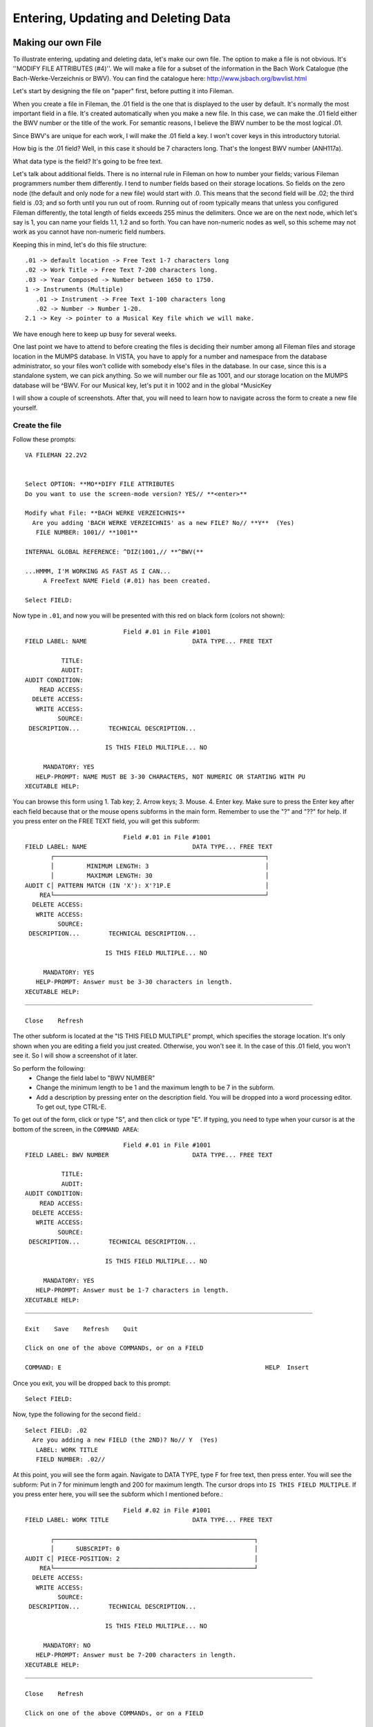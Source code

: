 Entering, Updating and Deleting Data
====================================
Making our own File
-------------------
To illustrate entering, updating and deleting data, let's make our own file. The option to make a file is not obvious. It's ''MODIFY FILE ATTRIBUTES (#4)''. We will make a file for a subset of the information in the Bach Work Catalogue (the Bach-Werke-Verzeichnis or BWV). You can find the catalogue here: http://www.jsbach.org/bwvlist.html

Let's start by designing the file on "paper" first, before putting it into
Fileman.

When you create a file in Fileman, the .01 field is the one that is displayed
to the user by default. It's normally the most important field in a file. It's created automatically when you make a new file. In this case, we can make the .01 field either the BWV number or the title of the work. For semantic reasons, I believe the BWV number to be the most logical .01.

Since BWV's are unique for each work, I will make the .01 field a key. I won't
cover keys in this introductory tutorial.

How big is the .01 field? Well, in this case it should be 7 characters long.
That's the longest BWV number (ANH117a).

What data type is the field? It's going to be free text.

Let's talk about additional fields. There is no internal rule in Fileman on how
to number your fields; various Fileman programmers number them differently.
I tend to number fields based on their storage locations. So fields on the zero
node (the default and only node for a new file) would start with .0. This means
that the second field will be .02; the third field is .03; and so forth until
you run out of room. Running out of room typically means that unless you
configured Fileman differently, the total length of fields exceeds 255 minus
the delimiters. Once we are on the next node, which let's say is 1, you can
name your fields 1.1, 1.2 and so forth. You can have non-numeric nodes as well,
so this scheme may not work as you cannot have non-numeric field numbers.

Keeping this in mind, let's do this file structure::

    .01 -> default location -> Free Text 1-7 characters long
    .02 -> Work Title -> Free Text 7-200 characters long.
    .03 -> Year Composed -> Number between 1650 to 1750.
    1 -> Instruments (Multiple)
       .01 -> Instrument -> Free Text 1-100 characters long
       .02 -> Number -> Number 1-20.
    2.1 -> Key -> pointer to a Musical Key file which we will make. 


We have enough here to keep up busy for several weeks.

One last point we have to attend to before creating the files is deciding their
number among all Fileman files and storage location in the MUMPS database. In
VISTA, you have to apply for a number and namespace from the database
administrator, so your files won't collide with somebody else's files in the
database. In our case, since this is a standalone system, we can pick anything.
So we will number our file as 1001, and our storage location on the MUMPS
database will be ^BWV. For our Musical key, let's put it in 1002 and in the global ^MusicKey

I will show a couple of screenshots. After that, you will need to learn how to
navigate across the form to create a new file yourself.

Create the file
+++++++++++++++
Follow these prompts::

    VA FILEMAN 22.2V2


    Select OPTION: **MO**DIFY FILE ATTRIBUTES  
    Do you want to use the screen-mode version? YES// **<enter>**

    Modify what File: **BACH WERKE VERZEICHNIS**
      Are you adding 'BACH WERKE VERZEICHNIS' as a new FILE? No// **Y**  (Yes)
       FILE NUMBER: 1001// **1001**

    INTERNAL GLOBAL REFERENCE: ^DIZ(1001,// **^BWV(**

    ...HMMM, I'M WORKING AS FAST AS I CAN...
         A FreeText NAME Field (#.01) has been created.

    Select FIELD:

Now type in ``.01``, and now you will be presented with this red on black form (colors not shown)::

                               Field #.01 in File #1001                          
    FIELD LABEL: NAME                             DATA TYPE... FREE TEXT           

              TITLE:                                                             
              AUDIT:                 
    AUDIT CONDITION:                                                             
        READ ACCESS:              
      DELETE ACCESS:              
       WRITE ACCESS:              
             SOURCE:                                                              
     DESCRIPTION...        TECHNICAL DESCRIPTION...  

                          IS THIS FIELD MULTIPLE... NO 

         MANDATORY: YES
       HELP-PROMPT: NAME MUST BE 3-30 CHARACTERS, NOT NUMERIC OR STARTING WITH PU
    XECUTABLE HELP:                                                              

You can browse this form using 1. Tab key; 2. Arrow keys; 3. Mouse. 4. Enter key. Make sure to press the Enter key after each field because that or the mouse opens subforms in the main form. Remember to use the "?" and "??" for help. If you press enter on the FREE TEXT field, you will get this subform::

                               Field #.01 in File #1001                          
    FIELD LABEL: NAME                             DATA TYPE... FREE TEXT           
           ┌──────────────────────────────────────────────────────────┐
           │         MINIMUM LENGTH: 3                                │          
           │         MAXIMUM LENGTH: 30                               │
    AUDIT C│ PATTERN MATCH (IN 'X'): X'?1P.E                          │          
        REA└──────────────────────────────────────────────────────────┘
      DELETE ACCESS:              
       WRITE ACCESS:              
             SOURCE:                                                              
     DESCRIPTION...        TECHNICAL DESCRIPTION...  

                          IS THIS FIELD MULTIPLE... NO 

         MANDATORY: YES
       HELP-PROMPT: Answer must be 3-30 characters in length.                    
    XECUTABLE HELP:                                                              
    _______________________________________________________________________________
     
    Close    Refresh
     
The other subform is located at the "IS THIS FIELD MULTIPLE" prompt, which specifies the storage location. It's only shown when you are editing a field you just created. Otherwise, you won't see it. In the case of this .01 field, you won't see it. So I will show a screenshot of it later.

So perform the following:
 * Change the field label to "BWV NUMBER"
 * Change the minimum length to be 1 and the maximum length to be 7 in the subform.
 * Add a description by pressing enter on the description field. You will be dropped into a word processing editor. To get out, type CTRL-E.

To get out of the form, click or type "S", and then click or type "E". If typing, you need to type when your cursor is at the bottom of the screen, in the ``COMMAND AREA``::

                               Field #.01 in File #1001                          
    FIELD LABEL: BWV NUMBER                       DATA TYPE... FREE TEXT           

              TITLE:                                                             
              AUDIT:                 
    AUDIT CONDITION:                                                             
        READ ACCESS:              
      DELETE ACCESS:              
       WRITE ACCESS:              
             SOURCE:                                                              
     DESCRIPTION...        TECHNICAL DESCRIPTION...  

                          IS THIS FIELD MULTIPLE... NO 

         MANDATORY: YES
       HELP-PROMPT: Answer must be 1-7 characters in length.                     
    XECUTABLE HELP:                                                              
    _______________________________________________________________________________
     
    Exit    Save    Refresh    Quit
     
    Click on one of the above COMMANDs, or on a FIELD

    COMMAND: E                                                        HELP  Insert 

Once you exit, you will be dropped back to this prompt::

    Select FIELD:

Now, type the following for the second field.::

    Select FIELD: .02
      Are you adding a new FIELD (the 2ND)? No// Y  (Yes)
       LABEL: WORK TITLE
       FIELD NUMBER: .02// 

At this point, you will see the form again. Navigate to DATA TYPE, type F for free text, then press enter. You will see the subform: Put in 7 for minimum length and 200 for maximum length. The cursor drops into ``IS THIS FIELD MULTIPLE``. If you press enter here, you will see the subform which I mentioned before.::

                               Field #.02 in File #1001                          
    FIELD LABEL: WORK TITLE                       DATA TYPE... FREE TEXT           

           ┌───────────────────────────────────────────────────────┐             
           │      SUBSCRIPT: 0                                     │
    AUDIT C│ PIECE-POSITION: 2                                     │             
        REA└───────────────────────────────────────────────────────┘
      DELETE ACCESS:              
       WRITE ACCESS:              
             SOURCE:                                                              
     DESCRIPTION...        TECHNICAL DESCRIPTION...  

                          IS THIS FIELD MULTIPLE... NO 

         MANDATORY: NO 
       HELP-PROMPT: Answer must be 7-200 characters in length.                   
    XECUTABLE HELP:                                                              
    _______________________________________________________________________________
     
    Close    Refresh
     
    Click on one of the above COMMANDs, or on a FIELD

    COMMAND: Close                                                    HELP  Insert 

Accept the defaults, and get out of the form using save and exit.

Follow the same steps for #.03, ``YEAR COMPOSED``. The data type is ``NUMERIC``.
For ``INCLUSIVE LOWER BOUND``, type 1650; ``INCLUSIVE UPPER BOUND`` 1750. Add a description describing the field.

Field 1 is slightly different as it's a multiple.

Create field 1 and name it INSTRUMENT. On Data Type, put Free text, and designate the length to be 2-100 characters. When you get out of the subform, you will be dropped into the field ``IS THIS FIELD MULTIPLE``. This time answer yes. You will get two subforms asking about user interface behavior. Answer them as follows::
    
    SHOULD USER SEE AN "ADDING A NEW ENTRY" MESSAGE: YES
    HAVING ENTERED OR EDITED ONE MULTIPLE, SHOULD USER BE ASKED ANOTHER: YES

You then navigate to the help prompt. Pressing enter again causes Fileman to ask you where to store the multiple. Just accept the defaults in that dialog for ``SUBSCRIPT`` and ``SUB-DICTIONARY NUMBER``.

When you exit the form, you are dropped into a different prompt since you are now inside of a subfile::

    Select INSTRUMENT SUB-FIELD: ?
        Answer with INSTRUMENT SUB-FIELD NUMBER, or LABEL:
       .01          INSTRUMENT
             
            You may enter a new INSTRUMENT SUB-FIELD, if you wish
       
    Select INSTRUMENT SUB-FIELD: 

Create the field ``NUMBER`` with .02 as the field number. You will see the form again. By now you know the drill. Make the field numeric and give it a range of 1 to 20.

When you exit, you will be asked to enter another sub-field. Rather than doing that, just hit enter to drop back down to the main file level::

    Select INSTRUMENT SUB-FIELD: **<enter>**



    Select FIELD: 

The next field demands that we make it point to another file. Oooops. That doesn't exist yet. So we go ahead and make it.

Press enter again to get back into the main Fileman menu; and re-enter the ``MODIFY FILE ATTRIBUTES`` options.::

    Select OPTION: modIFY FILE ATTRIBUTES  
    Do you want to use the screen-mode version? YES// 

    Modify what File: BACH WERKE VERZEICHNIS// MUSICAL KEY
      Are you adding 'MUSICAL KEY' as a new FILE? No// Y  (Yes)
       FILE NUMBER: 1003// 1002

    INTERNAL GLOBAL REFERENCE: ^DIZ(1002,// ^MusicKey(

    ...HMMM, JUST A MOMENT PLEASE...
         A FreeText NAME Field (#.01) has been created.



    Select FIELD: 

The only thing you need to modify on the .01 field is add a description.

Now let's go back to the BWV file and add the key field::

    Select OPTION: MODIFY FILE ATTRIBUTES  
    Do you want to use the screen-mode version? YES// 

    Modify what File: MUSICAL KEY// BACH WERKE VERZEICHNIS  
                                              (0 entries)



    Select FIELD: ?
        Answer with FIELD NUMBER, or LABEL
       Choose from:
       .01          BWV NUMBER
       .02          WORK TITLE
       .03          YEAR COMPOSED
       1            INSTRUMENT  (multiple)
             
            You may enter a new FIELD, if you wish
       
    Select FIELD: 2.1
      Are you adding a new FIELD (the 5TH)? No// Y  (Yes)
       LABEL: KEY
       FIELD NUMBER: 2.1// 

For ``DATA TYPE``, choose P for pointer. On the subfile form, tell it that you are pointing to the ``MUSICAL KEY`` file and that ``Adding a new file entry ("LAYGO") is allowed`` is YES. We will discuss LAYGO later when we are using it. You will get another subform for screening; in which you can accept the defaults. When asked for the storage location in that subform, choose Subscript 2 and Piece 1 (they should be the defaults). Populate the help prompt with "Select an Entry".

To view the structure of your file, you can do a listing in the data dictionary viewer.
Here are the fields according to the condensed data dictionary listing::

    .01       BWV NUMBER (RFJ7), [0;1]
    .02       WORK TITLE (FJ200), [0;2]
    .03       YEAR COMPOSED (NJ4,0), [0;3] 
    1         INSTRUMENT (Multiple-1001.01), [1;0]
              .01  INSTRUMENT (MFJ100), [0;1]
              .02  NUMBER (NJ2,0), [0;2]
    2.1       KEY (P1002), [2;1]

At this point, we are ready to enter, edit and delete data in Fileman.

Enter Data in Fileman
---------------------
Entering data in Fileman is very easy. There are several user conventions that seem foreign to an outsider, but after a week of working in Fileman, they will make sense. These conventions are:

 * To accept data, press enter.
 * ? gives you help; ?? gives you more help. On the record selection prompt, they list the entries available to pick from.
 * ``TEXT//`` means that ``TEXT`` is the default; and all you have to press is enter to accept the default value.
 * ^ gets you out.
 * @ deletes an entry. @ on the .01 field deletes a record.
 * If you are faced with a Replace prompt, you can enter ``...`` to replace the whole string. Alternately, you can replace just a part of it by typing it.

Follow the prompts below::

    GTM>D C^DI


    VA FILEMAN 22.2V2


    Select OPTION: ENTER OR EDIT FILE ENTRIES  



    Input to what File: MUSICAL KEY// BACH WERKE VERZEICHNIS  
                                              (0 entries)
    EDIT WHICH FIELD: ALL// 


    Select BACH WERKE VERZEICHNIS BWV NUMBER: 1046
      Are you adding '1046' as a new BACH WERKE VERZEICHNIS (the 1ST)? No// Y
      (Yes)
    WORK TITLE: Brandenburg Concerto No. 1
    YEAR COMPOSED: 1717
    Select INSTRUMENT: HORN
      Are you adding 'HORN' as a new INSTRUMENT? No// Y  (Yes)
      NUMBER: 
    Select INSTRUMENT: OBOE
      Are you adding 'OBOE' as a new INSTRUMENT? No// Y  (Yes)
      NUMBER: 
    Select INSTRUMENT: VIOLIN
      Are you adding 'VIOLIN' as a new INSTRUMENT? No// Y  (Yes)
      NUMBER: 
    Select INSTRUMENT: VIOLIN PICCOLO 
      Are you adding 'VIOLIN PICCOLO' as a new INSTRUMENT? No// Y  (Yes)
      NUMBER: 
    Select INSTRUMENT: VIOLA
      Are you adding 'VIOLA' as a new INSTRUMENT? No// Y  (Yes)
      NUMBER: 
    Select INSTRUMENT: CELLO
      Are you adding 'CELLO' as a new INSTRUMENT? No// Y  (Yes)
      NUMBER: 
    Select INSTRUMENT: BASSOON
      Are you adding 'BASSOON' as a new INSTRUMENT? No// Y  (Yes)
      NUMBER: 
    Select INSTRUMENT: CONTINUO
      Are you adding 'CONTINUO' as a new INSTRUMENT? No// Y  (Yes)
      NUMBER: 
    Select INSTRUMENT: 
    KEY: F MAJOR
      Are you adding 'F MAJOR' as a new MUSICAL KEY (the 1ST)? No// Y  (Yes)


    Select BACH WERKE VERZEICHNIS BWV NUMBER: ?
        Answer with BACH WERKE VERZEICHNIS BWV NUMBER:
       1046   
             
            You may enter a new BACH WERKE VERZEICHNIS, if you wish
            Answer must be 1-7 characters in length.
       
    Select BACH WERKE VERZEICHNIS BWV NUMBER: 1047
      Are you adding '1047' as a new BACH WERKE VERZEICHNIS (the 2ND)? No// Y
      (Yes)
    WORK TITLE: Brandenburg Concerto No. 2
    YEAR COMPOSED: 1717
    Select INSTRUMENT: TRUMPET
      Are you adding 'TRUMPET' as a new INSTRUMENT? No// Y  (Yes)
      NUMBER: 
    Select INSTRUMENT: FLUTE/RECORDER
      Are you adding 'FLUTE/RECORDER' as a new INSTRUMENT? No// Y  (Yes)
      NUMBER: 
    Select INSTRUMENT: OBOE
      Are you adding 'OBOE' as a new INSTRUMENT? No// Y  (Yes)
      NUMBER: 
    Select INSTRUMENT: VIOLIN
      Are you adding 'VIOLIN' as a new INSTRUMENT? No// Y  (Yes)
      NUMBER: 
    Select INSTRUMENT: VIOLA
      Are you adding 'VIOLA' as a new INSTRUMENT? No// Y  (Yes)
      NUMBER: 
    Select INSTRUMENT: CELLO
      Are you adding 'CELLO' as a new INSTRUMENT? No// Y  (Yes)
      NUMBER: 
    Select INSTRUMENT: CONTINUO
      Are you adding 'CONTINUO' as a new INSTRUMENT? No// Y  (Yes)
      NUMBER: 
    Select INSTRUMENT: 
    KEY: F MAJOR  


    Select BACH WERKE VERZEICHNIS BWV NUMBER: 1048
      Are you adding '1048' as a new BACH WERKE VERZEICHNIS (the 3RD)? No// Y
      (Yes)
    WORK TITLE: Brandenburg Concerto No. 3
    YEAR COMPOSED: 1711
    Select INSTRUMENT: VIOLIN
      Are you adding 'VIOLIN' as a new INSTRUMENT? No// Y  (Yes)
      NUMBER: 
    Select INSTRUMENT: VIOLA
      Are you adding 'VIOLA' as a new INSTRUMENT? No// Y  (Yes)
      NUMBER: 
    Select INSTRUMENT: CELLO
      Are you adding 'CELLO' as a new INSTRUMENT? No// Y  (Yes)
      NUMBER: 
    Select INSTRUMENT: DOUBLE BASS
      Are you adding 'DOUBLE BASS' as a new INSTRUMENT? No// Y  (Yes)
      NUMBER: 
    Select INSTRUMENT: CONTINUO
      Are you adding 'CONTINUO' as a new INSTRUMENT? No// Y  (Yes)
      NUMBER: 
    Select INSTRUMENT: 
    KEY: G MAJOR
      Are you adding 'G MAJOR' as a new MUSICAL KEY (the 2ND)? No// Y  (Yes)


    Select BACH WERKE VERZEICHNIS BWV NUMBER: 1049
      Are you adding '1049' as a new BACH WERKE VERZEICHNIS (the 4TH)? No// Y
      (Yes)
    WORK TITLE: Brandenburg Concerto No. 4
    YEAR COMPOSED: 1720
    Select INSTRUMENT: VIOLIN
      Are you adding 'VIOLIN' as a new INSTRUMENT? No// Y  (Yes)
      NUMBER: 
    Select INSTRUMENT: VIOLA
      Are you adding 'VIOLA' as a new INSTRUMENT? No// Y  (Yes)
      NUMBER: 
    Select INSTRUMENT: CELLO
      Are you adding 'CELLO' as a new INSTRUMENT? No// Y  (Yes)
      NUMBER: 
    Select INSTRUMENT: DOUBLE BASS
      Are you adding 'DOUBLE BASS' as a new INSTRUMENT? No// Y  (Yes)
      NUMBER: 
    Select INSTRUMENT: FLUTE/RECORDER
      Are you adding 'FLUTE/RECORDER' as a new INSTRUMENT? No// Y  (Yes)
      NUMBER: 
    Select INSTRUMENT: CONTINUO
      Are you adding 'CONTINUO' as a new INSTRUMENT? No// Y  (Yes)
      NUMBER: 
    Select INSTRUMENT: 
    KEY: G MAJOR  


    Select BACH WERKE VERZEICHNIS BWV NUMBER: 1050
      Are you adding '1050' as a new BACH WERKE VERZEICHNIS (the 5TH)? No// Y
      (Yes)
    WORK TITLE: Brandenburg Concerto No. 5
    YEAR COMPOSED: 1720
    Select INSTRUMENT: FLUTE
      Are you adding 'FLUTE' as a new INSTRUMENT? No// Y  (Yes)
      NUMBER: 
    Select INSTRUMENT: VIOLIN
      Are you adding 'VIOLIN' as a new INSTRUMENT? No// Y  (Yes)
      NUMBER: 
    Select INSTRUMENT: VIOLA
      Are you adding 'VIOLA' as a new INSTRUMENT? No// Y  (Yes)
      NUMBER: 
    Select INSTRUMENT: CELLO
      Are you adding 'CELLO' as a new INSTRUMENT? No// Y  (Yes)
      NUMBER: 
    Select INSTRUMENT: CONTINUO
      Are you adding 'CONTINUO' as a new INSTRUMENT? No// Y  (Yes)
      NUMBER: 
    Select INSTRUMENT: 
    KEY: D MAJOR
      Are you adding 'D MAJOR' as a new MUSICAL KEY (the 3RD)? No// Y  (Yes)


    Select BACH WERKE VERZEICHNIS BWV NUMBER: 1051
      Are you adding '1051' as a new BACH WERKE VERZEICHNIS (the 6TH)? No// Y
      (Yes)
    WORK TITLE: Brandenburg Concerto No. 6
    YEAR COMPOSED: 1708
    Select INSTRUMENT: VIOLA
      Are you adding 'VIOLA' as a new INSTRUMENT? No// Y  (Yes)
      NUMBER: 
    Select INSTRUMENT: VIOLA DE GAMBA
      Are you adding 'VIOLA DE GAMBA' as a new INSTRUMENT? No// Y  (Yes)
      NUMBER: 
    Select INSTRUMENT: CELLO
      Are you adding 'CELLO' as a new INSTRUMENT? No// Y  (Yes)
      NUMBER: 
    Select INSTRUMENT: CONTINUO
      Are you adding 'CONTINUO' as a new INSTRUMENT? No// Y  (Yes)
      NUMBER: 
    Select INSTRUMENT: 
    KEY: B FLAT MAJOR
      Are you adding 'B FLAT MAJOR' as a new MUSICAL KEY (the 4TH)? No// Y  (Yes)

If you have been paying attention, you may have noticed that from within this file we are actually adding data to another file in the ``KEY`` field. The reason we were able to do that is that in ``MODIFY FILE ATTRIBUTES`` for the ``KEY`` field, we said that this field is a ``LAYGO`` pointer (Learn As You GO). This means that it will try to find the entry we look up. If it can't find it, it will add it. You need to be careful about your capitalization, as differently cased entries of the same text are not the same to Fileman, although in general it will capitalize your lower case text when searching the database.

You may have noticed that if we do a ? to list the records, we only see the number of the work, which is what we designated in .01, like this::

    Select BACH WERKE VERZEICHNIS BWV NUMBER: ?
        Answer with BACH WERKE VERZEICHNIS BWV NUMBER
       Choose from:
       1046   
       1047   
       1048   
       1049   
       1050   
       1051   
             
            You may enter a new BACH WERKE VERZEICHNIS, if you wish
            Answer must be 1-7 characters in length.
       
    Select BACH WERKE VERZEICHNIS BWV NUMBER: 

We can correct that by making other fields identifiers: This means that these fields need to be filled out and shown to the user whenever they are querying the file. To do this, follow the prompts::


    Select OPTION: ?
        Answer with OPTION NUMBER, or NAME
       Choose from:
       1            ENTER OR EDIT FILE ENTRIES
       2            PRINT FILE ENTRIES
       3            SEARCH FILE ENTRIES
       4            MODIFY FILE ATTRIBUTES
       5            INQUIRE TO FILE ENTRIES
       6            UTILITY FUNCTIONS
       7            OTHER OPTIONS
       8            DATA DICTIONARY UTILITIES
       9            TRANSFER ENTRIES
       
    Select OPTION: 6  UTILITY FUNCTIONS
    Select UTILITY OPTION: ??
        
       Choose from:
       1            VERIFY FIELDS
       2            CROSS-REFERENCE A FIELD OR FILE
       3            IDENTIFIER
       4            RE-INDEX FILE
       6            EDIT FILE
       7            OUTPUT TRANSFORM
       8            TEMPLATE EDIT
       9            UNEDITABLE DATA
       10           MANDATORY/REQUIRED FIELD CHECK
       11           KEY DEFINITION
       
    Select UTILITY OPTION: 3  IDENTIFIER

    Modify what File: BACH WERKE VERZEICHNIS//   (6 entries)
    Select FIELD: ?
        Answer with FIELD NUMBER, or LABEL
       Choose from:
       .02          WORK TITLE
       .03          YEAR COMPOSED
       1            INSTRUMENT  (multiple)
       2.1          KEY
       
    Select FIELD: .02  WORK TITLE
    Want to make 'WORK TITLE' an Identifier? No// Y  (Yes)
    Want to display WORK TITLE whenever a lookup is done
      on an entry in the 'BACH WERKE VERZEICHNIS' File? Yes//   (Yes)


    Select UTILITY OPTION:    IDENTIFIER

    Modify what File: BACH WERKE VERZEICHNIS//   (6 entries)
    Select FIELD: .03  YEAR COMPOSED
    Want to make 'YEAR COMPOSED' an Identifier? No//   (No)


    Select UTILITY OPTION:    IDENTIFIER

    Modify what File: BACH WERKE VERZEICHNIS//   (6 entries)
    Select FIELD: 2.1  KEY
    Want to make 'KEY' an Identifier? No// Y  (Yes)
    Want to display KEY whenever a lookup is done
      on an entry in the 'BACH WERKE VERZEICHNIS' File? Yes//   (Yes)


    Select UTILITY OPTION: 




    Select OPTION: ENTER OR EDIT FILE ENTRIES  



    Input to what File: BACH WERKE VERZEICHNIS//   (6 entries)
    EDIT WHICH FIELD: ALL// 


    Select BACH WERKE VERZEICHNIS BWV NUMBER: ?
        Answer with BACH WERKE VERZEICHNIS BWV NUMBER
       Choose from:
       1046        Brandenburg Concerto No. 1     F MAJOR
       1047        Brandenburg Concerto No. 2     F MAJOR
       1048        Brandenburg Concerto No. 3     G MAJOR
       1049        Brandenburg Concerto No. 4     G MAJOR
       1050        Brandenburg Concerto No. 5     D MAJOR
       1051        Brandenburg Concerto No. 6     B FLAT MAJOR
             
            You may enter a new BACH WERKE VERZEICHNIS, if you wish
            Answer must be 1-7 characters in length.
       
    Select BACH WERKE VERZEICHNIS BWV NUMBER: 

Much better!

Edit Data in Fileman
--------------------
To edit data in Fileman, we have to select it. In general, the way selection works in Fileman is that it searches all ``LOOKUP CROSS-REFERENCES``. We won't cover how to create cross-references; suffice it to say that Fileman creates the "B" index (viz. cross-reference) on the .01 field automatically. (Note that this has nothing to do with B tree structures, a linked list structure implemented in C). For this file to be user-friendly, we would create cross references for the uppercase of the ``WORK TITLE`` and ``KEY`` fields, as well as the instrument multiple so that you could search by instrument as well.

For this example, we will use the automatic "B" cross reference in searching. To see what entries are available, type a ``?`` or ``??``.::

    Select OPTION: ENTER OR EDIT FILE ENTRIES  



    Input to what File: BACH WERKE VERZEICHNIS//   (6 entries)
    EDIT WHICH FIELD: ALL// 


    Select BACH WERKE VERZEICHNIS BWV NUMBER: ?
        Answer with BACH WERKE VERZEICHNIS BWV NUMBER
       Choose from:
       1046        Brandenburg Concerto No. 1     F MAJOR
       1047        Brandenburg Concerto No. 2     F MAJOR
       1048        Brandenburg Concerto No. 3     G MAJOR
       1049        Brandenburg Concerto No. 4     G MAJOR
       1050        Brandenburg Concerto No. 5     D MAJOR
       1051        Brandenburg Concerto No. 6     B FLAT MAJOR
             
            You may enter a new BACH WERKE VERZEICHNIS, if you wish
            Answer must be 1-7 characters in length.
       
    Select BACH WERKE VERZEICHNIS BWV NUMBER: 

To select an entry, type its first field::

    Select OPTION:    ENTER OR EDIT FILE ENTRIES



    Input to what File: BACH WERKE VERZEICHNIS//   (6 entries)
    EDIT WHICH FIELD: ALL// 


    Select BACH WERKE VERZEICHNIS BWV NUMBER: 1049       Brandenburg Concerto No. 4     G MAJOR

Once you select the entry, the original answers will precede the //. This way you can accept the value unchanged when you press enter. Let's say I need to change the year a work was composed. All I have to do is type my new value in.::

    BWV NUMBER: 1049// 
    WORK TITLE: Brandenburg Concerto No. 4  Replace 
    YEAR COMPOSED: 1720// 1721
    Select INSTRUMENT: CONTINUO// ?
        Answer with INSTRUMENT
       Choose from:
       CELLO   
       CONTINUO   
       DOUBLE BASS   
       FLUTE/RECORDER   
       VIOLA   
       VIOLIN   
             
            You may enter a new INSTRUMENT, if you wish
            Answer must be 2-100 characters in length.
       
    Select INSTRUMENT: CONTINUO// 
      INSTRUMENT: CONTINUO// 
      NUMBER: 
    Select INSTRUMENT: 
    KEY: G MAJOR// 

Notice that pressing ? on a multiple lists the entries, the same way it does with the top level file. Selecting an entry in a sub-file is the same as selecting an entry for a top level file. In fact, so are cross-references.

Deleting an Entry
-----------------
Deleting any field can by done by typing the ``@``.::

    Select BACH WERKE VERZEICHNIS BWV NUMBER: 1049       Brandenburg Concerto No. 4     G MAJOR
    BWV NUMBER: 1049// 
    WORK TITLE: Brandenburg Concerto No. 4  Replace 
    YEAR COMPOSED: 1721// 
    Select INSTRUMENT: CONTINUO// 
      INSTRUMENT: CONTINUO// 
      NUMBER: 
    Select INSTRUMENT: 
    KEY: G MAJOR// @
       SURE YOU WANT TO DELETE? y  (Yes)

Deleting the .01 field in a Fileman entry ALWAYS deletes the entry. This is a significant difference between Fileman and other Database management systems. The .01 is always assumed to be a semantic field; without it the record cannot exist.::

    Select BACH WERKE VERZEICHNIS BWV NUMBER: 1049       Brandenburg Concerto No. 4     
    BWV NUMBER: 1049// @
       SURE YOU WANT TO DELETE THE ENTIRE '1049' BACH WERKE VERZEICHNIS? Y  (Yes)

